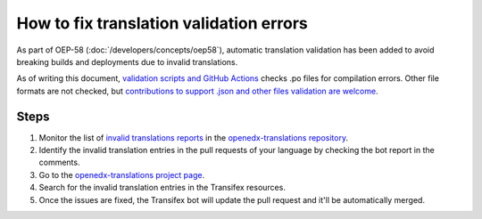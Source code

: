 How to fix translation validation errors
########################################

As part of OEP-58 (:doc:`/developers/concepts/oep58`), automatic translation validation has been added to avoid
breaking builds and deployments due to invalid translations.

As of writing this document, `validation scripts and GitHub Actions`_ checks .po files for compilation errors.
Other file formats are not checked, but `contributions to support .json and other files validation are welcome`_.

Steps
*****

#. Monitor the list of `invalid translations reports`_ in the `openedx-translations repository`_.
#. Identify the invalid translation entries in the pull requests of your language by checking the bot report in
   the comments.
#. Go to the `openedx-translations project page`_.
#. Search for the invalid translation entries in the Transifex resources.
#. Once the issues are fixed, the Transifex bot will update the pull request and it'll be automatically merged.

.. _openedx-translations project page: https://explore.transifex.com/open-edx/openedx-translations/
.. _contributions to support .json and other files validation are welcome: https://github.com/openedx/openedx-translations/issues/549
.. _validation scripts and GitHub Actions: https://github.com/openedx/openedx-translations/blob/main/.github/workflows/validate-translation-files.yml
.. _invalid translations reports: https://github.com/openedx/openedx-translations/pulls?q=is%3Apr+is%3Aopen+%22Some+translations+are+invalid.%22
.. _openedx-translations repository: https://github.com/openedx/openedx-translations
